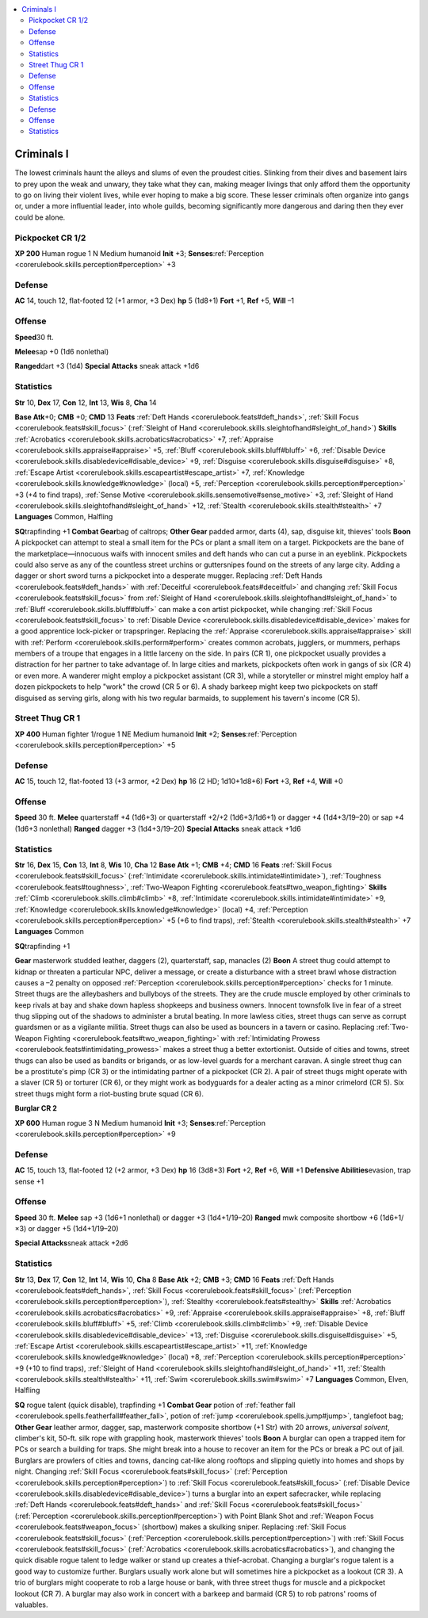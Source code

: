 
.. _`gamemasteryguide.npcs.criminalsi`:

.. contents:: \ 

.. _`gamemasteryguide.npcs.criminalsi#criminals_i`:

Criminals I
############
The lowest criminals haunt the alleys and slums of even the proudest cities. Slinking from their dives and basement lairs to prey upon the weak and unwary, they take what they can, making meager livings that only afford them the opportunity to go on living their violent lives, while ever hoping to make a big score. These lesser criminals often organize into gangs or, under a more influential leader, into whole guilds, becoming significantly more dangerous and daring then they ever could be alone.

.. _`gamemasteryguide.npcs.criminalsi#pickpocket`: `gamemasteryguide.npcs.criminalsi#pickpocket_cr_1/2`_

.. _`gamemasteryguide.npcs.criminalsi#pickpocket_cr_1/2`:

Pickpocket CR 1/2
==================

.. _`gamemasteryguide.npcs.criminalsi#xp_200`:

\ **XP 200**
Human rogue 1 
N Medium humanoid 
\ **Init**\  +3; \ **Senses**\ :ref:`Perception <corerulebook.skills.perception#perception>`\  +3

.. _`gamemasteryguide.npcs.criminalsi#defense`:

Defense
========
\ **AC**\  14, touch 12, flat-footed 12 (+1 armor, +3 Dex)
\ **hp**\  5 (1d8+1)
\ **Fort**\  +1, \ **Ref**\  +5, \ **Will**\  –1

.. _`gamemasteryguide.npcs.criminalsi#offense`:

Offense
========

.. _`gamemasteryguide.npcs.criminalsi#speed`:

\ **Speed**\ 30 ft.

.. _`gamemasteryguide.npcs.criminalsi#melee`:

\ **Melee**\ sap +0 (1d6 nonlethal) 

.. _`gamemasteryguide.npcs.criminalsi#ranged`:

\ **Ranged**\ dart +3 (1d4) 
\ **Special Attacks**\  sneak attack +1d6

.. _`gamemasteryguide.npcs.criminalsi#statistics`:

Statistics
===========
\ **Str**\  10, \ **Dex**\  17, \ **Con**\  12, \ **Int**\  13, \ **Wis**\  8, \ **Cha**\  14

.. _`gamemasteryguide.npcs.criminalsi#base_atk`:

\ **Base Atk**\ +0; \ **CMB**\  +0; \ **CMD**\  13
\ **Feats**\  :ref:`Deft Hands <corerulebook.feats#deft_hands>`\ , :ref:`Skill Focus <corerulebook.feats#skill_focus>`\  (:ref:`Sleight of Hand <corerulebook.skills.sleightofhand#sleight_of_hand>`\ )
\ **Skills**\  :ref:`Acrobatics <corerulebook.skills.acrobatics#acrobatics>`\  +7, :ref:`Appraise <corerulebook.skills.appraise#appraise>`\  +5, :ref:`Bluff <corerulebook.skills.bluff#bluff>`\  +6, :ref:`Disable Device <corerulebook.skills.disabledevice#disable_device>`\  +9, :ref:`Disguise <corerulebook.skills.disguise#disguise>`\  +8, :ref:`Escape Artist <corerulebook.skills.escapeartist#escape_artist>`\  +7, :ref:`Knowledge <corerulebook.skills.knowledge#knowledge>`\  (local) +5, :ref:`Perception <corerulebook.skills.perception#perception>`\  +3 (+4 to find traps), :ref:`Sense Motive <corerulebook.skills.sensemotive#sense_motive>`\  +3, :ref:`Sleight of Hand <corerulebook.skills.sleightofhand#sleight_of_hand>`\  +12, :ref:`Stealth <corerulebook.skills.stealth#stealth>`\  +7
\ **Languages**\  Common, Halfling

.. _`gamemasteryguide.npcs.criminalsi#sq`:

\ **SQ**\ trapfinding +1
\ **Combat Gear**\ bag of caltrops; \ **Other Gear**\  padded armor, darts (4), sap, disguise kit, thieves' tools
\ **Boon**\  A pickpocket can attempt to steal a small item for the PCs or plant a small item on a target.
Pickpockets are the bane of the marketplace—innocuous waifs with innocent smiles and deft hands who can cut a purse in an eyeblink. Pickpockets could also serve as any of the countless street urchins or guttersnipes found on the streets of any large city.
Adding a dagger or short sword turns a pickpocket into a desperate mugger. Replacing :ref:`Deft Hands <corerulebook.feats#deft_hands>`\  with :ref:`Deceitful <corerulebook.feats#deceitful>`\  and changing :ref:`Skill Focus <corerulebook.feats#skill_focus>`\  from :ref:`Sleight of Hand <corerulebook.skills.sleightofhand#sleight_of_hand>`\  to :ref:`Bluff <corerulebook.skills.bluff#bluff>`\  can make a con artist pickpocket, while changing :ref:`Skill Focus <corerulebook.feats#skill_focus>`\  to :ref:`Disable Device <corerulebook.skills.disabledevice#disable_device>`\  makes for a good apprentice lock-picker or trapspringer. Replacing the :ref:`Appraise <corerulebook.skills.appraise#appraise>`\  skill with :ref:`Perform <corerulebook.skills.perform#perform>`\  creates common acrobats, jugglers, or mummers, perhaps members of a troupe that engages in a little larceny on the side.
In pairs (CR 1), one pickpocket usually provides a distraction for her partner to take advantage of. In large cities and markets, pickpockets often work in gangs of six (CR 4) or even more. A wanderer might employ a pickpocket assistant (CR 3), while a storyteller or minstrel might employ half a dozen pickpockets to help "work" the crowd (CR 5 or 6). A shady barkeep might keep two pickpockets on staff disguised as serving girls, along with his two regular barmaids, to supplement his tavern's income (CR 5).

.. _`gamemasteryguide.npcs.criminalsi#street_thug`: `gamemasteryguide.npcs.criminalsi#street_thug_cr_1`_

.. _`gamemasteryguide.npcs.criminalsi#street_thug_cr_1`:

Street Thug CR 1
=================

.. _`gamemasteryguide.npcs.criminalsi#xp_400`:

\ **XP 400**
Human fighter 1/rogue 1 
NE Medium humanoid 
\ **Init**\  +2; \ **Senses**\ :ref:`Perception <corerulebook.skills.perception#perception>`\  +5

Defense
========
\ **AC**\  15, touch 12, flat-footed 13 (+3 armor, +2 Dex)
\ **hp**\  16 (2 HD; 1d10+1d8+6)
\ **Fort**\  +3, \ **Ref**\  +4, \ **Will**\  +0

Offense
========
\ **Speed**\  30 ft.
\ **Melee**\  quarterstaff +4 (1d6+3) or quarterstaff +2/+2 (1d6+3/1d6+1) or dagger +4 (1d4+3/19–20) or sap +4 (1d6+3 nonlethal)
\ **Ranged**\  dagger +3 (1d4+3/19–20) 
\ **Special Attacks**\  sneak attack +1d6 

Statistics
===========
\ **Str**\  16, \ **Dex**\  15, \ **Con**\  13, \ **Int**\  8, \ **Wis**\  10, \ **Cha**\  12
\ **Base Atk**\  +1; \ **CMB**\  +4; \ **CMD**\  16
\ **Feats**\  :ref:`Skill Focus <corerulebook.feats#skill_focus>`\  (:ref:`Intimidate <corerulebook.skills.intimidate#intimidate>`\ ), :ref:`Toughness <corerulebook.feats#toughness>`\ , :ref:`Two-Weapon Fighting <corerulebook.feats#two_weapon_fighting>`
\ **Skills**\  :ref:`Climb <corerulebook.skills.climb#climb>`\  +8, :ref:`Intimidate <corerulebook.skills.intimidate#intimidate>`\  +9, :ref:`Knowledge <corerulebook.skills.knowledge#knowledge>`\  (local) +4, :ref:`Perception <corerulebook.skills.perception#perception>`\  +5 (+6 to find traps), :ref:`Stealth <corerulebook.skills.stealth#stealth>`\  +7
\ **Languages**\  Common

\ **SQ**\ trapfinding +1

.. _`gamemasteryguide.npcs.criminalsi#gear`:

\ **Gear**\  masterwork studded leather, daggers (2), quarterstaff, sap, manacles (2)
\ **Boon**\  A street thug could attempt to kidnap or threaten a particular NPC, deliver a message, or create a disturbance with a street brawl whose distraction causes a –2 penalty on opposed :ref:`Perception <corerulebook.skills.perception#perception>`\  checks for 1 minute.
Street thugs are the alleybashers and bullyboys of the streets. They are the crude muscle employed by other criminals to keep rivals at bay and shake down hapless shopkeeps and business owners. Innocent townsfolk live in fear of a street thug slipping out of the shadows to administer a brutal beating. 
In more lawless cities, street thugs can serve as corrupt guardsmen or as a vigilante militia. Street thugs can also be used as bouncers in a tavern or casino. Replacing :ref:`Two-Weapon Fighting <corerulebook.feats#two_weapon_fighting>`\  with :ref:`Intimidating Prowess <corerulebook.feats#intimidating_prowess>`\  makes a street thug a better extortionist. Outside of cities and towns, street thugs can also be used as bandits or brigands, or as low-level guards for a merchant caravan.
A single street thug can be a prostitute's pimp (CR 3) or the intimidating partner of a pickpocket (CR 2). A pair of street thugs might operate with a slaver (CR 5) or torturer (CR 6), or they might work as bodyguards for a dealer acting as a minor crimelord (CR 5). Six street thugs might form a riot-busting brute squad (CR 6).

.. _`gamemasteryguide.npcs.criminalsi#burglar`:

\ **Burglar CR 2**

.. _`gamemasteryguide.npcs.criminalsi#xp_600`:

\ **XP 600**
Human rogue 3 
N Medium humanoid 
\ **Init**\  +3; \ **Senses**\ :ref:`Perception <corerulebook.skills.perception#perception>`\  +9

Defense
========
\ **AC**\  15, touch 13, flat-footed 12 (+2 armor, +3 Dex)
\ **hp**\  16 (3d8+3)
\ **Fort**\  +2, \ **Ref**\  +6, \ **Will**\  +1
\ **Defensive Abilities**\ evasion, trap sense +1

Offense
========
\ **Speed**\  30 ft.
\ **Melee**\  sap +3 (1d6+1 nonlethal) or dagger +3 (1d4+1/19–20)
\ **Ranged**\  mwk composite shortbow +6 (1d6+1/×3) or dagger +5 (1d4+1/19–20)

.. _`gamemasteryguide.npcs.criminalsi#special_attacks`:

\ **Special Attacks**\ sneak attack +2d6

Statistics
===========
\ **Str**\  13, \ **Dex**\  17, \ **Con**\  12, \ **Int**\  14, \ **Wis**\  10, \ **Cha**\  8
\ **Base Atk**\  +2; \ **CMB**\  +3; \ **CMD**\  16
\ **Feats**\  :ref:`Deft Hands <corerulebook.feats#deft_hands>`\ , :ref:`Skill Focus <corerulebook.feats#skill_focus>`\  (:ref:`Perception <corerulebook.skills.perception#perception>`\ ), :ref:`Stealthy <corerulebook.feats#stealthy>`
\ **Skills**\  :ref:`Acrobatics <corerulebook.skills.acrobatics#acrobatics>`\  +9, :ref:`Appraise <corerulebook.skills.appraise#appraise>`\  +8, :ref:`Bluff <corerulebook.skills.bluff#bluff>`\  +5, :ref:`Climb <corerulebook.skills.climb#climb>`\  +9, :ref:`Disable Device <corerulebook.skills.disabledevice#disable_device>`\  +13, :ref:`Disguise <corerulebook.skills.disguise#disguise>`\  +5, :ref:`Escape Artist <corerulebook.skills.escapeartist#escape_artist>`\  +11, :ref:`Knowledge <corerulebook.skills.knowledge#knowledge>`\  (local) +8, :ref:`Perception <corerulebook.skills.perception#perception>`\  +9 (+10 to find traps), :ref:`Sleight of Hand <corerulebook.skills.sleightofhand#sleight_of_hand>`\  +11, :ref:`Stealth <corerulebook.skills.stealth#stealth>`\  +11, :ref:`Swim <corerulebook.skills.swim#swim>`\  +7
\ **Languages**\  Common, Elven, Halfling

\ **SQ**\  rogue talent (quick disable), trapfinding +1
\ **Combat Gear**\  potion of :ref:`feather fall <corerulebook.spells.featherfall#feather_fall>`\ , potion of :ref:`jump <corerulebook.spells.jump#jump>`\ , tanglefoot bag; \ **Other Gear**\  leather armor, dagger, sap, masterwork composite shortbow (+1 Str) with 20 arrows, \ *universal solvent*\ , climber's kit, 50-ft. silk rope with grappling hook, masterwork thieves' tools
\ **Boon**\  A burglar can open a trapped item for PCs or search a building for traps. She might break into a house to recover an item for the PCs or break a PC out of jail.
Burglars are prowlers of cities and towns, dancing cat-like along rooftops and slipping quietly into homes and shops by night. 
Changing :ref:`Skill Focus <corerulebook.feats#skill_focus>`\  (:ref:`Perception <corerulebook.skills.perception#perception>`\ ) to :ref:`Skill Focus <corerulebook.feats#skill_focus>`\  (:ref:`Disable Device <corerulebook.skills.disabledevice#disable_device>`\ ) turns a burglar into an expert safecracker, while replacing :ref:`Deft Hands <corerulebook.feats#deft_hands>`\  and :ref:`Skill Focus <corerulebook.feats#skill_focus>`\  (:ref:`Perception <corerulebook.skills.perception#perception>`\ ) with Point Blank Shot and :ref:`Weapon Focus <corerulebook.feats#weapon_focus>`\  (shortbow) makes a skulking sniper. Replacing :ref:`Skill Focus <corerulebook.feats#skill_focus>`\  (:ref:`Perception <corerulebook.skills.perception#perception>`\ ) with :ref:`Skill Focus <corerulebook.feats#skill_focus>`\  (:ref:`Acrobatics <corerulebook.skills.acrobatics#acrobatics>`\ ), and changing the quick disable rogue talent to ledge walker or stand up creates a thief-acrobat. Changing a burglar's rogue talent is a good way to customize further.
Burglars usually work alone but will sometimes hire a pickpocket as a lookout (CR 3). A trio of burglars might cooperate to rob a large house or bank, with three street thugs for muscle and a pickpocket lookout (CR 7). A burglar may also work in concert with a barkeep and barmaid (CR 5) to rob patrons' rooms of valuables.

